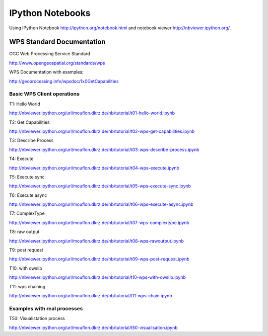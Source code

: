 .. _notebooks:

*****************
IPython Notebooks
*****************

Using IPython Notebook http://ipython.org/notebook.html and notebook viewer http://nbviewer.ipython.org/. 


WPS Standard Documentation
------------------------------

OGC Web Processing Service Standard

http://www.opengeospatial.org/standards/wps

WPS Documentation with examples: 

http://geoprocessing.info/wpsdoc/1x0GetCapabilities

Basic WPS Client operations
===========================

T1: Hello World

http://nbviewer.ipython.org/url/mouflon.dkrz.de/nb/tutorial/t01-hello-world.ipynb

T2: Get Capabilities

http://nbviewer.ipython.org/url/mouflon.dkrz.de/nb/tutorial/t02-wps-get-capabilities.ipynb

T3: Describe Process

http://nbviewer.ipython.org/url/mouflon.dkrz.de/nb/tutorial/t03-wps-describe-process.ipynb

T4: Execute

http://nbviewer.ipython.org/url/mouflon.dkrz.de/nb/tutorial/t04-wps-execute.ipynb

T5: Execute sync

http://nbviewer.ipython.org/url/mouflon.dkrz.de/nb/tutorial/t05-wps-execute-sync.ipynb

T6: Execute async

http://nbviewer.ipython.org/url/mouflon.dkrz.de/nb/tutorial/t06-wps-execute-async.ipynb

T7: ComplexType

http://nbviewer.ipython.org/url/mouflon.dkrz.de/nb/tutorial/t07-wps-complextype.ipynb

T8: raw output

http://nbviewer.ipython.org/url/mouflon.dkrz.de/nb/tutorial/t08-wps-rawoutput.ipynb

T9: post request

http://nbviewer.ipython.org/url/mouflon.dkrz.de/nb/tutorial/t09-wps-post-request.ipynb

T10: with owslib

http://nbviewer.ipython.org/url/mouflon.dkrz.de/nb/tutorial/t10-wps-with-owslib.ipynb

T11: wps chaining

http://nbviewer.ipython.org/url/mouflon.dkrz.de/nb/tutorial/t11-wps-chain.ipynb


Examples with real processes
============================

T50: Visualistation process

http://nbviewer.ipython.org/url/mouflon.dkrz.de/nb/tutorial/t50-visualisation.ipynb
